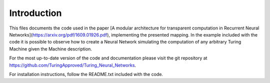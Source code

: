 Introduction
============

This files documents the code used in the paper
[A modular architecture for transparent computation in Recurrent Neural Networks](https://arxiv.org/pdf/1609.01926.pdf),
implementing the presented mapping. In the
example included with the code it is possible to observe how to create
a Neural Network simulating the computation of any arbitrary Turing
Machine given the Machine description.

For the most up-to-date version of the code and documentation please
visit the git repository at
https://github.com/TuringApproved/Turing_Neural_Networks.

For installation instructions, follow the README.txt included with the
code.
